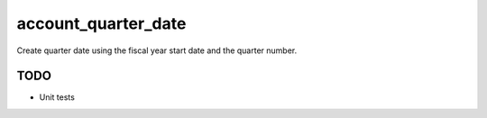 --------------------------------
account_quarter_date
--------------------------------

Create quarter date using the fiscal year start date and the quarter number.

TODO
----

* Unit tests
